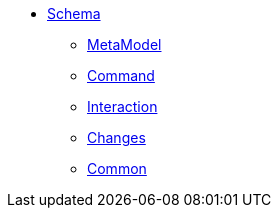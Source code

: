 * xref:schema:ROOT:about.adoc[Schema]

** xref:schema:ROOT:mml.adoc[MetaModel]
** xref:schema:ROOT:cmd.adoc[Command]
** xref:schema:ROOT:ixn.adoc[Interaction]
** xref:schema:ROOT:chg.adoc[Changes]
** xref:schema:ROOT:common.adoc[Common]
